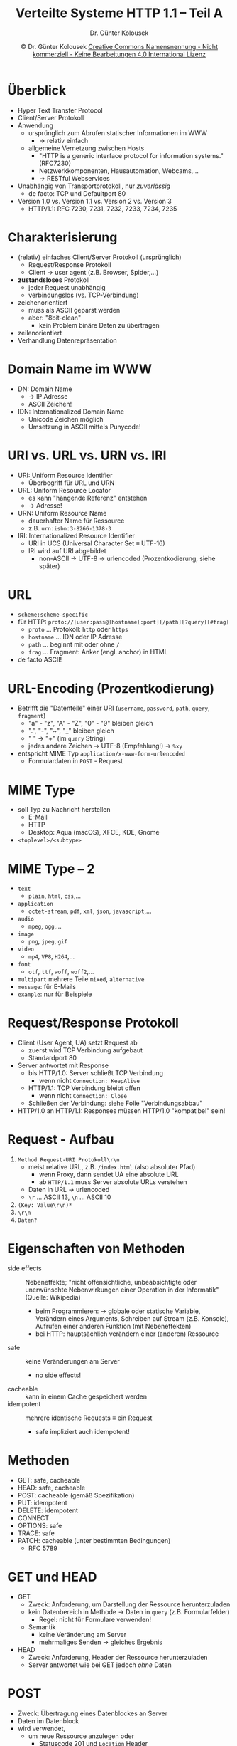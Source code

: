 #+TITLE: Verteilte Systeme \linebreak \small \mbox{ } \hfill HTTP 1.1 -- Teil A
#+AUTHOR: Dr. Günter Kolousek
#+DATE: \copy Dr. Günter Kolousek \hspace{12ex} [[http://creativecommons.org/licenses/by-nc-nd/4.0/][Creative Commons Namensnennung - Nicht kommerziell - Keine Bearbeitungen 4.0 International Lizenz]]

#+OPTIONS: H:1 toc:nil
#+LATEX_CLASS: beamer
#+LATEX_CLASS_OPTIONS: [presentation]
#+BEAMER_THEME: Execushares
#+COLUMNS: %45ITEM %10BEAMER_ENV(Env) %10BEAMER_ACT(Act) %4BEAMER_COL(Col) %8BEAMER_OPT(Opt)

#+Latex_HEADER:\usepackage{pgfpages}
# +LATEX_HEADER:\pgfpagesuselayout{2 on 1}[a4paper,border shrink=5mm]u
# +LATEX: \mode<handout>{\setbeamercolor{background canvas}{bg=black!5}}
#+LATEX_HEADER:\usepackage{xspace}
#+LATEX: \newcommand{\cpp}{C++\xspace}

* Überblick
\vspace{1.5em}
- Hyper Text Transfer Protocol
- Client/Server Protokoll
- Anwendung
  - ursprünglich zum Abrufen statischer Informationen im WWW
    - \to relativ einfach
  - allgemeine Vernetzung zwischen Hosts
    - "HTTP is a generic interface protocol for information systems." (RFC7230)
    - Netzwerkkomponenten, Hausautomation, Webcams,...
    - \to RESTful Webservices
- Unabhängig von Transportprotokoll, nur /zuverlässig/
  - de facto: TCP und Defaultport 80
- Version 1.0 vs. Version 1.1 vs. Version 2 vs. Version 3
  - HTTP/1.1: RFC 7230, 7231, 7232, 7233, 7234, 7235

* Charakterisierung
\vspace{1em}
- (relativ) einfaches Client/Server Protokoll (ursprünglich)
  - Request/Response Protokoll
  - Client \to user agent (z.B. Browser, Spider,...)
- *zustandsloses* Protokoll
  - jeder Request unabhängig
  - verbindungslos (vs. TCP-Verbindung)
- zeichenorientiert
  - muss als ASCII geparst werden
  - aber: "8bit-clean"
    - kein Problem binäre Daten zu übertragen
- zeilenorientiert
- Verhandlung Datenrepräsentation

* Domain Name im WWW
- DN: Domain Name
  - \to IP Adresse
  - ASCII Zeichen!
- IDN: Internationalized Domain Name
  - Unicode Zeichen möglich
  - Umsetzung in ASCII mittels Punycode!

* URI vs. URL vs. URN vs. IRI
\vspace{1em}
- URI: Uniform Resource Identifier
  - Überbegriff für URL und URN
- URL: Uniform Resource Locator
  - es kann "hängende Referenz" entstehen
  - \to Adresse!
- URN: Uniform Resource Name
  - dauerhafter Name für Ressource
  - z.B. =urn:isbn:3-8266-1378-3=
- IRI: Internationalized Resource Identifier
  - URI in UCS (Universal Character Set \equiv UTF-16)
  - IRI wird auf URI abgebildet
    - non-ASCII \to UTF-8 \to urlencoded (Prozentkodierung, siehe später)

* URL
- =scheme:scheme-specific=
- für HTTP:
  \newline \footnotesize
  =proto://[user:pass@]hostname[:port][/path][?query][#frag]=
  \normalsize
  \vspace{-1em}
    - =proto= ... Protokoll: =http= oder =https=
    - =hostname= ... IDN oder IP Adresse
    - =path= ... beginnt mit oder ohne =/=
    - =frag= ... Fragment: Anker (engl. anchor) in HTML
- de facto ASCII!

* URL-Encoding (Prozentkodierung)
- Betrifft die "Datenteile" einer URI (=username=, =password=, =path=, =query=, =fragment=)
  - "a" - "z", "A" - "Z", "0" - "9" bleiben gleich
  - ".", "-", "~", "_" bleiben gleich
  - " " \to "+" (im =query= String)
  - jedes andere Zeichen \to UTF-8 (Empfehlung!) \to =%xy=
- entspricht MIME Typ =application/x-www-form-urlencoded=
  - Formulardaten in =POST= - Request

* MIME Type
- soll Typ zu Nachricht herstellen
  - E-Mail
  - HTTP
  - Desktop: Aqua (macOS), XFCE, KDE, Gnome
- =<toplevel>/<subtype>=

* MIME Type -- 2
\vspace{1.5em}
- =text=
  - =plain=, =html=, =css=,...
- =application=
  - =octet-stream=, =pdf=, =xml=, =json=, =javascript=,...
- =audio=
  - =mpeg=, =ogg=,...
- =image=
  - =png=, =jpeg=, =gif=
- =video=
  - =mp4=, =VP8=, =H264=,...
- =font=
  - =otf=, =ttf=, =woff=, =woff2=,...
- =multipart= mehrere Teile =mixed=, =alternative=
- =message=: für E-Mails
- =example=: nur für Beispiele

* Request/Response Protokoll
- Client (User Agent, UA) setzt Request ab
  - zuerst wird TCP Verbindung aufgebaut
  - Standardport 80
- Server antwortet mit Response
  - bis HTTP/1.0: Server schließt TCP Verbindung
    - wenn nicht =Connection: KeepAlive=
  - HTTP/1.1: TCP Verbindung bleibt offen
    - wenn nicht =Connection: Close=
  - Schließen der Verbindung: siehe Folie "Verbindungsabbau"
- HTTP/1.0 an HTTP/1.1: Responses müssen HTTP/1.0 "kompatibel" sein!

* Request - Aufbau
1. =Method Request-URI Protokoll\r\n=
   - meist relative URL, z.B. =/index.html= (also absoluter Pfad)
     - wenn Proxy, dann sendet UA eine absolute URL
     - ab =HTTP/1.1= muss Server absolute URLs verstehen
   - Daten in URL \to urlencoded
   - =\r= ... ASCII 13, =\n= ... ASCII 10
2. =(Key: Value\r\n)*=
3. =\r\n=
4. =Daten?=

* Eigenschaften von Methoden
\vspace{1.5em}
- side effects :: Nebeneffekte;
  "nicht offensichtliche, unbeabsichtigte oder unerwünschte Nebenwirkungen
  einer Operation in der Informatik" (Quelle: Wikipedia)
  - beim Programmieren: \to globale oder statische Variable, Verändern
    eines Arguments, Schreiben auf Stream (z.B. Konsole), Aufrufen einer
    anderen Funktion (mit Nebeneffekten)
  - bei HTTP: hauptsächlich verändern einer (anderen) Ressource
- safe :: keine Veränderungen am Server
  - no side effects!
- cacheable :: kann in einem Cache gespeichert werden
- idempotent :: mehrere identische Requests \equiv ein Request
  - safe impliziert auch idempotent!
       
* Methoden
- GET: safe, cacheable
- HEAD: safe, cacheable
- POST: cacheable (gemäß Spezifikation)
- PUT: idempotent
- DELETE: idempotent
- CONNECT
- OPTIONS: safe
- TRACE: safe
- PATCH: cacheable (unter bestimmten Bedingungen)
  - RFC 5789

* GET und HEAD
- GET
  - Zweck: Anforderung, um Darstellung der Ressource herunterzuladen
  - kein Datenbereich in Methode \to Daten in =query= (z.B. Formularfelder)
    - Regel: nicht für Formulare verwenden!
  - Semantik
    - keine Veränderung am Server
    - mehrmaliges Senden \to gleiches Ergebnis
- HEAD
  - Zweck: Anforderung, Header der Ressource herunterzuladen
  - Server antwortet wie bei GET jedoch /ohne/ Daten

* POST
- Zweck: Übertragung eines Datenblockes an Server
- Daten im Datenblock
- wird verwendet,
  - um neue Ressource anzulegen oder
    - Statuscode 201 und =Location= Header
  - eine Bestehende zu verändern
- Semantik
  - Veränderungen werden vorgenommen
  - mehrmaliges Senden \to jeweils /neues/ Ergebnis

* PUT und DELETE
- PUT
  - Zweck: Anforderung, um eine Ressource zu "setzen"
  - Semantik
    - neue Ressource anlegen
    - bestehende Ressoure ersetzen (überschreiben)
- DELETE
  - Zweck: Anforderung zum Löschen einer Ressource
  - Semantik
    - Veränderung wird vorgenommen
    - mehrmaliges Senden \to gleiches Ergebnis

* CONNECT, OPTIONS
\vspace{1em}
- CONNECT
  - Tunnel über Proxy aufbauen (z.B. für TLS)
    a. Client HTTP zu Proxy
    b. Proxy HTTP zu Server
    c. dann nur mehr TCP Tunnel über Proxy
  - z.B. =CONNECT www.orf.at:80 HTTP/1.1= an =proxy.htlwrn.ac.at=
- OPTIONS
  - Fähigkeiten des Servers ermitteln
  - z.B. =OPTIONS * HTTP/1.1=

* TRACE
- Response wie Request!
- Hops vom Client zum Server
  - Jeder Proxy fügt =VIA=-Header hinzu
    - =VIA: protocol-version host=
    - z.B. =VIA 1.1 proxy.htlwrn.ac.at=
    - Hostname ... sensitive \to Pseudonym, z.B. =VIA 1.1 fred=
    - mehrere =VIA= Felder oder: =VIA 1.1 fred, 1.0 max=
    - nicht nur bei TRACE
- Testen über Firewalls und Proxy-Server
- kann für Angriff genutzt werden
  - "cross-site tracing" \to sperren

* PATCH
\vspace{1.5em}
- Verändern einer Ressource
  - d.h. teilweises Abändern
- Verwendung: siehe Folien "REST"
\vspace{0.5em}
Laut lt. RFC 5789:
- Ein PATCH Response ist cacheable, wenn folgende Header enthalten sind:
  - Aktualitäts-Header (z.B. Expires oder Cache-Control: max-age) *und*
  - Content-Location Header, der zu der Request-URI passt
    - zeigt an, dass PATCH Response eine Repräsentation der Ressource ist

* Beispiel für GET
#+begin_example
GET / HTTP/1.0

HTTP/1.0 200 OK
Content-Type: text/html; charset=utf-8
Content-Length: 3

abc
#+end_example

* Header in Request
\vspace{1.3em}
- =Host: host= ... *muss* in HTTP/1.1 vorhanden sein, gibt Empfänger-Host an;
  - \to virtuelle Hosts
- =Connection: options=
  - =Keep-Alive=, =Close=, =Upgrade=
- =User-Agent: name= ... Name und Version des UA
- =Accept: type/subtype= ... MIME Type
  - ~Accept: text/plain;q=0.5, text/html,~
    \hspace*{1em} ~text/x-dvi;q=0.8, application/pdf~
- =Accept-Charset= ... gibt Zeichensätze an
  - ~Accept-Charset: utf-8, iso-8859-15;q=0.8~
- =Accept-Encoding= ... gibt Kodierung an
  - ~Accept-Encoding: compress;q=0.5,~
        \hspace*{1em} ~gzip;q=1.0, identity;q=0.3~

* Header in einem Request -- 2
\vspace{1.3em}
- =Accept-Language= ... gibt Sprache an
  - ~Accept-Language: de, en;q=0.8, *;q=0.5~
- =Referer: uri= \hspace*{2em}(in Englisch: Referrer!)
  - URL, die zu der aktuellen Resource verwiesen
- =Authorization: Credentials=
  - wenn Client 401 gesendet hat
- =Cookie: name=value=
- =Content-Length: n= ... z.B. bei POST
- =Content-Type: type/subtype= \hspace*{1em}(z.B. bei POST)
- =Upgrade: protocols=

* Header in einem Request -- 3
\vspace{1.3em}
- =If-Modified-Since: date-rfc1123-format=
  - Antwort, wenn verändert seit Datum, sonst =304 Not Modified=
- =If-Unmodified-Since: date-rfc1123-format=
  - Antwort bzw. Aktion (non-safe, wie POST), wenn nicht verändert seit Datum,
    sonst =412 Precondition Failed=
- =If-None-Match: etag=
  - Antwort, wenn ETag anders, sonst =304 Not Modified=
- =If-Match: etag=
  - Antwort bzw. Aktion, wenn ETag gleich, sonst =412 Precondition Failed=
  - z.B. bei POST, PUT, DELETE (Vermeidung von "lost update")

* Beispiel für POST-Request
#+begin_example
POST /post HTTP/1.1
Host: httpbin.org
Content-Length: 22
Content-Type: application/x-www-form-urlencoded

name=maxi%20mustermann
#+end_example

Testen, in etwa so:

\small
#+begin_src sh
curl -X POST "https://httpbin.org/post"
  -H "Content-Type: application/x-www-form-urlencoded"
  -d "name=maxi mustermann"
#+end_src

* Response - Aufbau
1. =Protocol Statuscode Description\r\n=
   - Protokoll: z.B. =HTTP/1.1=
   - Statuscode 1xx - 5xx
2. =(Key: Value\r\n)*=
3. =\r\n=
4. =Daten?=

* Header in einem Response
\vspace{1.5em}
- =Date: date-rfc1123-format= ... *muss* in HTTP/1.1 vorhanden sein (\to Caching!)
- =Server: name= ... analog zu =User-Agent=
- =Transfer-Encoding=
  - \to Daten (payload), um sicheren Transport
  - =chunked=, =gzip=, =deflate= (zlib), =compress= (Unix)
    - z.B. =Transfer-Encoding: gzip, chunked=
  \vspace{-.3em}
- =Content-Length: n=
  - nicht =Transfer-Encoding= = "=chunked=" *und* =Content-Length=
  - bei persistenten Verbindungen
- =Content-Type: type/subtype=
- =Content-Location: URI=
  - gibt alternative URI für Repräsentation an
  - z.B.: URI ... =/data=, =Accept: application/json= \newline
    \to ~Content-Location: /data.json~

* Header in einem Response -- 2
\vspace{1em}
- =Content-Language: lang=
  - "Antwort" auf =Accept-Language=
- =Upgrade: protocols=
- =Location: URI=
  - bei Redirection und Response auf POST-Requests
- ~Set-Cookie: NAME=VALUE~
- Caching
  - =Last-Modified: date-rfc1123-format=
  - =Expires: date-rfc1123-format=
  - =Cache-control: value= (z.B. ~max-age=600~)
    - ersetzt =Expires=
  - =ETag: "value"=
    - UA verwendet \to Cache
    - tw. zum Tracking der User verwendet!

* Beispiel für POST-Response
#+begin_example
HTTP/1.1 200 OK
Connection: keep-alive
Server: gunicorn/19.9.0
Date: Tue, 09 Oct 2018 10:36:21 GMT
Content-Type: application/json
Content-Length: 399
Access-Control-Allow-Origin: *
Access-Control-Allow-Credentials: true
Via: 1.1 vegur
#+end_example

Testen, in etwa so:
\small
#+begin_src sh
curl -X POST "https://httpbin.org/post"
  -H "CONTENT-TYPE: application/x-www-form-urlencoded"
  -d "name=maxi%20mustermann" -D headers.txt
#+end_src

* Beispiel für POST-Response -- 2
\vspace{1em}
\small
#+begin_example
{
  "args": {}, 
  "data": "", 
  "files": {}, 
  "form": {
    "name": "maxi mustermann"
  }, 
  "headers": {
    "Accept": "*/*", 
    "Connection": "close", 
    "Content-Length": "22", 
    "Content-Type": "application/x-www-form-urlencoded", 
    "Host": "httpbin.org", 
    "User-Agent": "curl/7.61.1"
  }, 
  "json": null, 
  "origin": "195.202.162.6", 
  "url": "https://httpbin.org/post"
}
#+end_example


* Herunterladen einer Website
\vspace{1em}
\small
#+begin_src sh
$ wget --recursive \
       --page-requisites \
       --convert-links \
       --domains=think-async.com \
       --no-parent \
           think-async.com/Asio/asio-1.12.1/doc/
#+end_src
\normalsize
\vspace{-1em}
- =--recursive= ... rekursiv absteigen mit (Default-)Tiefe 5
- =--level=n= ... Tiefe angeben
- =--page-requisites= ... lade alle "notwendigen" Dateien (wie inline Bilder,...)
- =--convert-links= ... nach dem Downloaden: konvertiere Links, sodass
  diese lokal verwendbar sind
- =--domains=LIST= ... (kommaseparierte) Liste der Domänen, denen gefolgt werden
  soll
- =--no-parent= ... betrachte nur alles unterhalb des angegebenen
  Wurzelverzeichnisses
  
* Statuscode
- 1xx ... Information
  - speziell:
    - =100 Continue=
    - =101 Switching Protocols=
- 2xx ... Erfolg
  - speziell:
    - =200 OK=
    - =201 Created=

* Statuscode -- 2
\vspace{1.3em}
- 3xx ... Weiterleitung
- =Location= Header!
- Permanente Weiterleitung
  - =301 Moved Permanently=
    - =GET= unveränderte Neuanforderung
    - Wechsel der Methode zu =GET= von manchen UA ($\bot$ Spezifikation!)
  - =308 Permanent Redirect= ... wie =301=
    - kein Wechsel der Methode erlaubt!

* Statuscode -- 3
\vspace{1em}
- Temporäre Weiterleitung
  - =302 Found= ... =GET= unveränderte Neuanforderung;
    Problem: Browser implementierten wie =303=, deshalb wurden
    =303= und =307= hinzugefügt
  - =303 See Other= (HTTP/1.1) ... =GET= unveränderte Neuanforderung; in Response
    zu =POST= (oder =PUT=) Requests \to Wechsel zu =GET=!
  - =304 Not Modified= ... kein =Location= Header
  - =307 Temporary Redirect= ... wie =302=, aber kein Wechsel der Methode erlaubt!
- "Alternativen"
  - HTML Weiterleitung \to "Back"-Button!!!
    #+begin_example
    <meta http-equiv="refresh"
    content="0;URL='http://www.htlwrn.ac.at/'"/>
    #+end_example
  - JavaScript
    ~window.location="http://www.htlwrn.ac.at/";~

* Statuscode -- 3
- 4xx ... Fehler des Clients
  - speziell
    - =400 Bad Request=
    - =401 Unauthorized=
    - =403 Forbidden=
    - =404 Not Found=
- 5xx ... Fehler des Servers
  - speziell
    - =500 Internal Server Error=
    - =501 Not Implemented=
    - =503 Service Unavailable=
    - =505 HTTP Version Not Supported=

* Beispiel für GET -- 2
\vspace{1em}
#+begin_example
GET / HTTP/1.1
HOST: www.htlwrn.ac.at

HTTP/1.1 200 OK
Date: Tue, 06 Sep 2016 15:39:42 GMT
Server: Apache/2.2.22 (Debian)
X-Powered-By: PHP/5.4.45-0+deb7u4
Set-Cookie: ece...8f8=bta...jp0; path=/
Expires: Mon, 1 Jan 2001 00:00:00 GMT
Last-Modified: Tue, 06 Sep 2016 15:39:49 GMT
Cache-Control: no-store, no-cache, must-revalidate,
  post-check=0, pre-check=0
Pragma: no-cache
Vary: Accept-Encoding
Transfer-Encoding: chunked
Content-Type: text/html; charset=utf-8
#+end_example

* Cookie
- wird von Server an UA gesendet
- UA sendet jedes Mal an Server
- \to verwalten von Zustand
  - HTTP ist zustandslos!
- Use-Cases
  - Session
    - speziell auch nach Authentifizierung
  - Personalisierung
    - z.B. Einstellungen
  - Tracking
    - \to Third-Party Cookie

* Cookie -- Aufbau
- Key und Value
- Attribute (Direktiven)
  - =Domain=, =Path=
    - an Domäne und Sub-Domänen
    - nicht für andere Domänen setzbar
  - =Expires=
  - =Max-Age= in Sekunden; (wird von IE nicht unterstützt)
  - =Secure=, =HttpOnly= (siehe nächste Folie)

* Cookie -- Arten
\vspace{1em}
- Session
  - Prozessende \to gelöscht
  - kein Ablaufdatum gesetzt (weder =Expires= noch =Max-Age=)
- Persistent
  - Ablaufdatum gesetzt!
    - relativ zur Zeit des Clients (nicht des Servers)
  - auch für Tracking!
- Secure
  - nur über TLS
    - trotzdem keine sensitive Daten in Cookie ablegen!
  - =Secure= Flag gesetzt

* Cookie -- Arten -- 2
\vspace{1em}
- HTTP-only
  - keine Verwendung in JavaScript
  - Zugriff auf Cookies in JavaScript:
    - setzen (erzeugen), z.B.:
      #+begin_src javascript
      document.cookie = "sessionid=1234";
      document.cookie = "settings=high risk";
      #+end_src
    - lesen, z.B. =console.log(document.cookie)= \to
      ~sessionid=1234; settings=high risk~
  - =HttpOnly= Flag gesetzt
- SameSite
  - verhindert, dass Cookie im Zuge von Cross-site Requests
    an andere Site gesendet wird
  - =SameSite= Flag
    - =strict=
    - =lax=
  - seit 11/2017: Firefox, Chrome, Opera
  - \to siehe Folien =websec.pdf=

* Cookie -- Ablauf
\vspace{1em}
- Server
  #+begin_example
  HTTP/1.0 200 OK
  Content-type: text/html
  Set-Cookie: sessionid=1234; Path=/private;
    Secure; Max-Age: 3600
  Set-Cookie: settings=high risk; Expires=
    Wed, 09 Jun 2021 10:18:14 GMT; HTTPOnly;
  Set-Cookie: trackid=4711
  #+end_example
- Client
  #+begin_example
  GET /private HTTP/1.0
  Cookie: sessionid=1234; settings=high risk;
    trackid=4711
  #+end_example

  #+begin_example
  GET / HTTP/1.0
  Cookie: settings=high risk; trackid=4711
  #+end_example

* Cookie und Session
- Übertragen des gesamten Zustandes
  - z.B. alle Produkte im Warenkorb
  - Größe der Daten des Zustandes!
  - Sicherheit!
- Übertragen der Session-ID
  - Daten am Server in Speicher oder DB
  - üblicherweise lange Folge von zufälligen Zeichen
  - Größe der Daten des Zustandes irrelevant
  - meist nach erfolgter Authentifizierung
- Supercookie
  - "gehört" zu einer Top-Level Domain (z.B. =.com= oder =.ac.at=)
    - Public Suffix List von Mozilla (Nutzung von Firefox, Chrome,...)
    - ...werden ignoriert
  - Achtung: nicht exakt definiert! (siehe Tracking)

* Cookie -- Third-Party
\vspace{1.5em}
- gehört zu einer anderen Domain als die in "URL-Leiste"
- zum Tracken!

  a. Benutzer surft zu news.foo.com
     - Website bindet Werbung von ad.xyz.com ein
     - diese setzt Cookie für Domäne ad.xyz.com
  b. Benutzer surft zu news.bar.com
     - Website bindet Werbung von ad.xyz.com ein
     - erstes Cookie wird an ad.xyz.com gesendet
     - Website setzt wiederum ein Cookie für Domäne ad.xyz.com
  c. Cookies werden immer an ad.xyz.com gesendet,
     wenn Requests an diese gesendet werden
- \to in Browser deaktivieren

* Cookie -- Alternativen
- HTTP Basic Authentication (theoretisch)
- Hidden Form Fields
- URL mit query
  - wird von Java Serlets und PHP verwendet, wenn keine Cookies akzeptiert
    werden
- ausschließliche Verwendung von POST-Requests
- HTML5 Web Storage
  - Datenspeicherung im Browser (mind. 5MB)
    - getrennt nach Origin (Domäne, Protokoll, Port)
  - werden nicht "automatisch" an Server gesendet
    - \to JavaScript API

* Tracking
- Third-Party Cookie    
- Zombie-Cookie
  - erzeugt sich nach Löschen wieder
  - gespeichert an mehreren Orten (z.B. Web Storage und LSO)
- Supercookie-2 (kein HTTP-Cookie)
  - Web Storage
  - Flash-Cookie \equiv Local Shared Object (LSO)
- Supercookie-3
  - Unique Identifier Header (UIDH) Header eingefügt durch ISP

* Tracking -- 2
- =ETag=
- Web beacon (Web bug, Zählpixel,...)
  - 1x1 transparente Pixelgraphik, IFRAME, style, script, object,...
  - WWW und E-Mail
  - \to nur Text =;-)=
  - \to kein JavaScript...
- Browser- und Geräte-Fingerprint
  - Betriebssystem, =User-Agent=, Bildschirmauflösung,...
